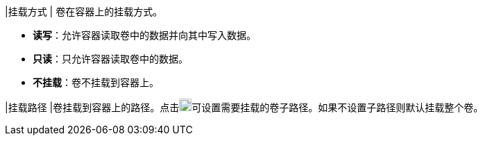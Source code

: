// :ks_include_id: 4401458e342646d99223518791c4a0b6
|挂载方式
|
卷在容器上的挂载方式。

* **读写**：允许容器读取卷中的数据并向其中写入数据。

* **只读**：只允许容器读取卷中的数据。

* **不挂载**：卷不挂载到容器上。

|挂载路径
|卷挂载到容器上的路径。点击image:/images/ks-qkcp/zh/icons/textfield.svg[textfield,18,18]可设置需要挂载的卷子路径。如果不设置子路径则默认挂载整个卷。